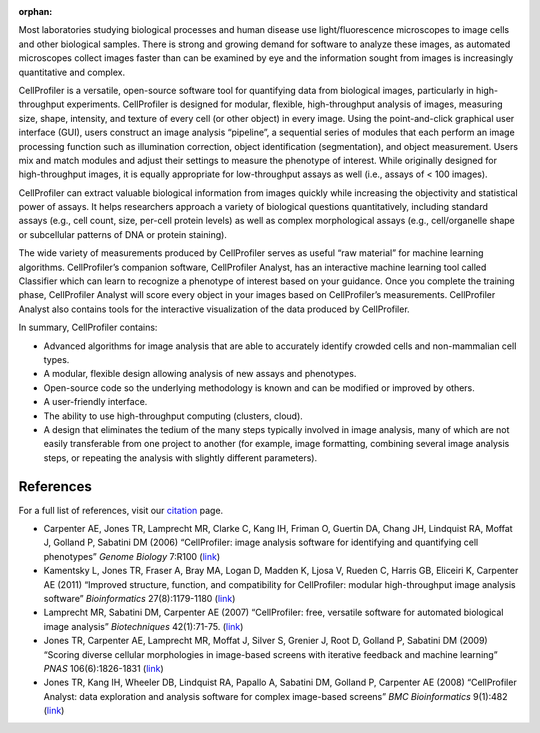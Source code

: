 :orphan:

Most laboratories studying biological processes and human disease use
light/fluorescence microscopes to image cells and other biological
samples. There is strong and growing demand for software to analyze
these images, as automated microscopes collect images faster than can be
examined by eye and the information sought from images is increasingly
quantitative and complex.

CellProfiler is a versatile, open-source software tool for quantifying
data from biological images, particularly in high-throughput
experiments. CellProfiler is designed for modular, flexible,
high-throughput analysis of images, measuring size, shape, intensity,
and texture of every cell (or other object) in every image. Using the
point-and-click graphical user interface (GUI), users construct an image
analysis “pipeline”, a sequential series of modules that each perform an
image processing function such as illumination correction, object
identification (segmentation), and object measurement. Users mix and
match modules and adjust their settings to measure the phenotype of
interest. While originally designed for high-throughput images, it is
equally appropriate for low-throughput assays as well (i.e., assays of <
100 images).

CellProfiler can extract valuable biological information from images
quickly while increasing the objectivity and statistical power of
assays. It helps researchers approach a variety of biological questions
quantitatively, including standard assays (e.g., cell count, size,
per-cell protein levels) as well as complex morphological assays (e.g.,
cell/organelle shape or subcellular patterns of DNA or protein
staining).

The wide variety of measurements produced by CellProfiler serves as
useful “raw material” for machine learning algorithms. CellProfiler’s
companion software, CellProfiler Analyst, has an interactive machine
learning tool called Classifier which can learn to recognize a phenotype
of interest based on your guidance. Once you complete the training
phase, CellProfiler Analyst will score every object in your images based
on CellProfiler’s measurements. CellProfiler Analyst also contains tools
for the interactive visualization of the data produced by CellProfiler.

In summary, CellProfiler contains:

-  Advanced algorithms for image analysis that are able to accurately
   identify crowded cells and non-mammalian cell types.
-  A modular, flexible design allowing analysis of new assays and
   phenotypes.
-  Open-source code so the underlying methodology is known and can be
   modified or improved by others.
-  A user-friendly interface.
-  The ability to use high-throughput computing (clusters, cloud).
-  A design that eliminates the tedium of the many steps typically
   involved in image analysis, many of which are not easily transferable
   from one project to another (for example, image formatting, combining
   several image analysis steps, or repeating the analysis with slightly
   different parameters).

References
^^^^^^^^^^

For a full list of references, visit our `citation`_ page.

-  Carpenter AE, Jones TR, Lamprecht MR, Clarke C, Kang IH, Friman O,
   Guertin DA, Chang JH, Lindquist RA, Moffat J, Golland P, Sabatini DM
   (2006) “CellProfiler: image analysis software for identifying and
   quantifying cell phenotypes” *Genome Biology* 7:R100 (`link`_)
-  Kamentsky L, Jones TR, Fraser A, Bray MA, Logan D, Madden K, Ljosa V,
   Rueden C, Harris GB, Eliceiri K, Carpenter AE (2011) “Improved
   structure, function, and compatibility for CellProfiler: modular
   high-throughput image analysis software” *Bioinformatics*
   27(8):1179-1180
   (`link <http://dx.doi.org/10.1093/bioinformatics/btr095>`__)
-  Lamprecht MR, Sabatini DM, Carpenter AE (2007) “CellProfiler: free,
   versatile software for automated biological image analysis”
   *Biotechniques* 42(1):71-75.
   (`link <http://dx.doi.org/10.2144/000112257>`__)
-  Jones TR, Carpenter AE, Lamprecht MR, Moffat J, Silver S, Grenier J,
   Root D, Golland P, Sabatini DM (2009) “Scoring diverse cellular
   morphologies in image-based screens with iterative feedback and
   machine learning” *PNAS* 106(6):1826-1831
   (`link <http://dx.doi.org/10.1073/pnas.0808843106>`__)
-  Jones TR, Kang IH, Wheeler DB, Lindquist RA, Papallo A, Sabatini DM,
   Golland P, Carpenter AE (2008) “CellProfiler Analyst: data
   exploration and analysis software for complex image-based screens”
   *BMC Bioinformatics* 9(1):482
   (`link <http://dx.doi.org/10.1186/1471-2105-9-482>`__)

.. _citation: http://cellprofiler.org/citations/
.. _link: http://dx.doi.org/10.1186/gb-2006-7-10-r100